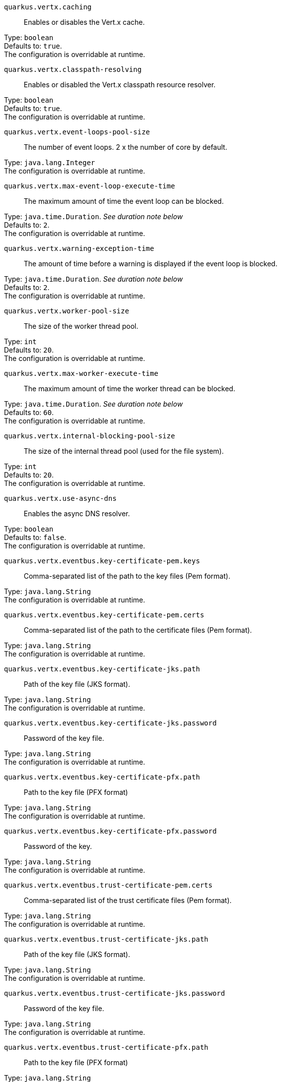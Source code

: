 
`quarkus.vertx.caching`:: Enables or disables the Vert.x cache.

Type: `boolean` +
Defaults to: `true`. +
The configuration is overridable at runtime. 


`quarkus.vertx.classpath-resolving`:: Enables or disabled the Vert.x classpath resource resolver.

Type: `boolean` +
Defaults to: `true`. +
The configuration is overridable at runtime. 


`quarkus.vertx.event-loops-pool-size`:: The number of event loops. 2 x the number of core by default.

Type: `java.lang.Integer` +
The configuration is overridable at runtime. 


`quarkus.vertx.max-event-loop-execute-time`:: The maximum amount of time the event loop can be blocked.

Type: `java.time.Duration`. _See duration note below_ +
Defaults to: `2`. +
The configuration is overridable at runtime. 


`quarkus.vertx.warning-exception-time`:: The amount of time before a warning is displayed if the event loop is blocked.

Type: `java.time.Duration`. _See duration note below_ +
Defaults to: `2`. +
The configuration is overridable at runtime. 


`quarkus.vertx.worker-pool-size`:: The size of the worker thread pool.

Type: `int` +
Defaults to: `20`. +
The configuration is overridable at runtime. 


`quarkus.vertx.max-worker-execute-time`:: The maximum amount of time the worker thread can be blocked.

Type: `java.time.Duration`. _See duration note below_ +
Defaults to: `60`. +
The configuration is overridable at runtime. 


`quarkus.vertx.internal-blocking-pool-size`:: The size of the internal thread pool (used for the file system).

Type: `int` +
Defaults to: `20`. +
The configuration is overridable at runtime. 


`quarkus.vertx.use-async-dns`:: Enables the async DNS resolver.

Type: `boolean` +
Defaults to: `false`. +
The configuration is overridable at runtime. 


`quarkus.vertx.eventbus.key-certificate-pem.keys`:: Comma-separated list of the path to the key files (Pem format).

Type: `java.lang.String` +
The configuration is overridable at runtime. 


`quarkus.vertx.eventbus.key-certificate-pem.certs`:: Comma-separated list of the path to the certificate files (Pem format).

Type: `java.lang.String` +
The configuration is overridable at runtime. 


`quarkus.vertx.eventbus.key-certificate-jks.path`:: Path of the key file (JKS format).

Type: `java.lang.String` +
The configuration is overridable at runtime. 


`quarkus.vertx.eventbus.key-certificate-jks.password`:: Password of the key file.

Type: `java.lang.String` +
The configuration is overridable at runtime. 


`quarkus.vertx.eventbus.key-certificate-pfx.path`:: Path to the key file (PFX format)

Type: `java.lang.String` +
The configuration is overridable at runtime. 


`quarkus.vertx.eventbus.key-certificate-pfx.password`:: Password of the key.

Type: `java.lang.String` +
The configuration is overridable at runtime. 


`quarkus.vertx.eventbus.trust-certificate-pem.certs`:: Comma-separated list of the trust certificate files (Pem format).

Type: `java.lang.String` +
The configuration is overridable at runtime. 


`quarkus.vertx.eventbus.trust-certificate-jks.path`:: Path of the key file (JKS format).

Type: `java.lang.String` +
The configuration is overridable at runtime. 


`quarkus.vertx.eventbus.trust-certificate-jks.password`:: Password of the key file.

Type: `java.lang.String` +
The configuration is overridable at runtime. 


`quarkus.vertx.eventbus.trust-certificate-pfx.path`:: Path to the key file (PFX format)

Type: `java.lang.String` +
The configuration is overridable at runtime. 


`quarkus.vertx.eventbus.trust-certificate-pfx.password`:: Password of the key.

Type: `java.lang.String` +
The configuration is overridable at runtime. 


`quarkus.vertx.eventbus.accept-backlog`:: The accept backlog.

Type: `java.lang.Integer` +
The configuration is overridable at runtime. 


`quarkus.vertx.eventbus.client-auth`:: The client authentication.

Type: `java.lang.String` +
Defaults to: `NONE`. +
The configuration is overridable at runtime. 


`quarkus.vertx.eventbus.connect-timeout`:: The connect timeout.

Type: `java.time.Duration`. _See duration note below_ +
Defaults to: `60`. +
The configuration is overridable at runtime. 


`quarkus.vertx.eventbus.idle-timeout`:: The idle timeout in milliseconds.

Type: `java.time.Duration`. _See duration note below_ +
The configuration is overridable at runtime. 


`quarkus.vertx.eventbus.receive-buffer-size`:: The receive buffer size.

Type: `java.lang.Integer` +
The configuration is overridable at runtime. 


`quarkus.vertx.eventbus.reconnect-attempts`:: The number of reconnection attempts.

Type: `int` +
Defaults to: `0`. +
The configuration is overridable at runtime. 


`quarkus.vertx.eventbus.reconnect-interval`:: The reconnection interval in milliseconds.

Type: `java.time.Duration`. _See duration note below_ +
Defaults to: `1`. +
The configuration is overridable at runtime. 


`quarkus.vertx.eventbus.reuse-address`:: Whether or not to reuse the address.

Type: `boolean` +
Defaults to: `true`. +
The configuration is overridable at runtime. 


`quarkus.vertx.eventbus.reuse-port`:: Whether or not to reuse the port.

Type: `boolean` +
Defaults to: `false`. +
The configuration is overridable at runtime. 


`quarkus.vertx.eventbus.send-buffer-size`:: The send buffer size.

Type: `java.lang.Integer` +
The configuration is overridable at runtime. 


`quarkus.vertx.eventbus.soLinger`:: The so linger.

Type: `java.lang.Integer` +
The configuration is overridable at runtime. 


`quarkus.vertx.eventbus.ssl`:: Enables or Disabled SSL.

Type: `boolean` +
Defaults to: `false`. +
The configuration is overridable at runtime. 


`quarkus.vertx.eventbus.tcp-keep-alive`:: Whether or not to keep the TCP connection opened (keep-alive).

Type: `boolean` +
Defaults to: `false`. +
The configuration is overridable at runtime. 


`quarkus.vertx.eventbus.tcp-no-delay`:: Configure the TCP no delay.

Type: `boolean` +
Defaults to: `true`. +
The configuration is overridable at runtime. 


`quarkus.vertx.eventbus.traffic-class`:: Configure the traffic class.

Type: `java.lang.Integer` +
The configuration is overridable at runtime. 


`quarkus.vertx.eventbus.trust-all`:: Enables or disables the trust all parameter.

Type: `boolean` +
Defaults to: `false`. +
The configuration is overridable at runtime. 


`quarkus.vertx.cluster.host`:: The host name.

Type: `java.lang.String` +
Defaults to: `localhost`. +
The configuration is overridable at runtime. 


`quarkus.vertx.cluster.port`:: The port.

Type: `java.lang.Integer` +
The configuration is overridable at runtime. 


`quarkus.vertx.cluster.public-host`:: The public host name.

Type: `java.lang.String` +
The configuration is overridable at runtime. 


`quarkus.vertx.cluster.public-port`:: The public port.

Type: `java.lang.Integer` +
The configuration is overridable at runtime. 


`quarkus.vertx.cluster.clustered`:: Enables or disables the clustering.

Type: `boolean` +
Defaults to: `false`. +
The configuration is overridable at runtime. 


`quarkus.vertx.cluster.ping-interval`:: The ping interval.

Type: `java.time.Duration`. _See duration note below_ +
Defaults to: `20`. +
The configuration is overridable at runtime. 


`quarkus.vertx.cluster.ping-reply-interval`:: The ping reply interval.

Type: `java.time.Duration`. _See duration note below_ +
Defaults to: `20`. +
The configuration is overridable at runtime. 


[NOTE]
====
The format for durations uses the standard `java.time.Duration` format.
You can learn more about it in the link:https://docs.oracle.com/javase/8/docs/api/java/time/Duration.html#parse-java.lang.CharSequence-[Duration#parse() javadoc].

You can also provide duration values starting with a number.
In this case, if the value consists only of a number, the converter treats the value as seconds.
Otherwise, `PT` is implicitly appended to the value to obtain a standard `java.time.Duration` format.
====
